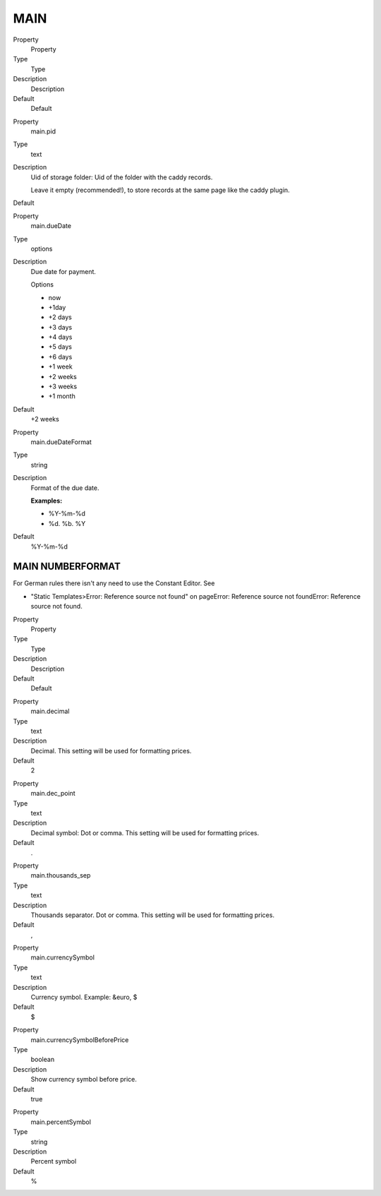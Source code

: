﻿

.. ==================================================
.. FOR YOUR INFORMATION
.. --------------------------------------------------
.. -*- coding: utf-8 -*- with BOM.

.. ==================================================
.. DEFINE SOME TEXTROLES
.. --------------------------------------------------
.. role::   underline
.. role::   typoscript(code)
.. role::   ts(typoscript)
   :class:  typoscript
.. role::   php(code)


MAIN
^^^^

.. ### BEGIN~OF~TABLE ###

.. container:: table-row

   Property
         Property
   
   Type
         Type
   
   Description
         Description
   
   Default
         Default


.. container:: table-row

   Property
         main.pid
   
   Type
         text
   
   Description
         Uid of storage folder: Uid of the folder with the caddy records.
         
         Leave it empty (recommended!), to store records at the same page like
         the caddy plugin.
   
   Default


.. container:: table-row

   Property
         main.dueDate
   
   Type
         options
   
   Description
         Due date for payment.
         
         Options
         
         - now
         
         - +1day
         
         - +2 days
         
         - +3 days
         
         - +4 days
         
         - +5 days
         
         - +6 days
         
         - +1 week
         
         - +2 weeks
         
         - +3 weeks
         
         - +1 month
   
   Default
         +2 weeks


.. container:: table-row

   Property
         main.dueDateFormat
   
   Type
         string
   
   Description
         Format of the due date.
         
         **Examples:**
         
         - %Y-%m-%d
         
         - %d. %b. %Y
   
   Default
         %Y-%m-%d


.. ###### END~OF~TABLE ######


MAIN NUMBERFORMAT
"""""""""""""""""

For German rules there isn't any need to use the Constant Editor. See

- "Static Templates>Error: Reference source not found" on pageError:
  Reference source not foundError: Reference source not found.

.. ### BEGIN~OF~TABLE ###

.. container:: table-row

   Property
         Property
   
   Type
         Type
   
   Description
         Description
   
   Default
         Default


.. container:: table-row

   Property
         main.decimal
   
   Type
         text
   
   Description
         Decimal. This setting will be used for formatting prices.
   
   Default
         2


.. container:: table-row

   Property
         main.dec\_point
   
   Type
         text
   
   Description
         Decimal symbol: Dot or comma. This setting will be used for formatting
         prices.
   
   Default
         .


.. container:: table-row

   Property
         main.thousands\_sep
   
   Type
         text
   
   Description
         Thousands separator. Dot or comma. This setting will be used for
         formatting prices.
   
   Default
         ,


.. container:: table-row

   Property
         main.currencySymbol
   
   Type
         text
   
   Description
         Currency symbol. Example: &euro, $
   
   Default
         $


.. container:: table-row

   Property
         main.currencySymbolBeforePrice
   
   Type
         boolean
   
   Description
         Show currency symbol before price.
   
   Default
         true


.. container:: table-row

   Property
         main.percentSymbol
   
   Type
         string
   
   Description
         Percent symbol
   
   Default
         %


.. ###### END~OF~TABLE ######

